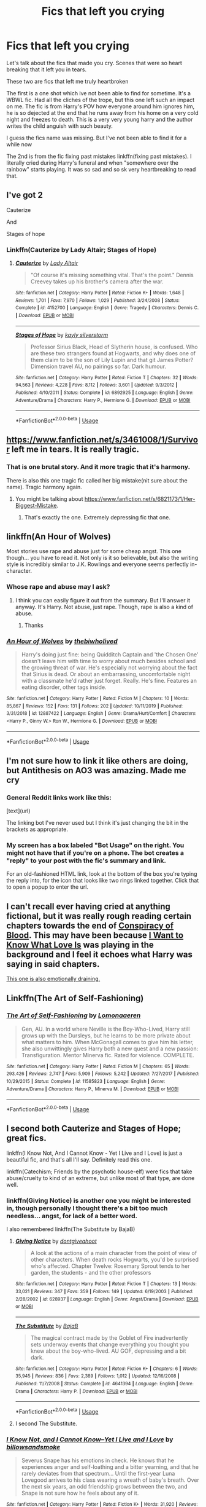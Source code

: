 #+TITLE: Fics that left you crying

* Fics that left you crying
:PROPERTIES:
:Author: anontarg
:Score: 8
:DateUnix: 1585390870.0
:DateShort: 2020-Mar-28
:FlairText: Discussion
:END:
Let's talk about the fics that made you cry. Scenes that were so heart breaking that it left you in tears.

These two are fics that left me truly heartbroken

The first is a one shot which ive not been able to find for sometime. It's a WBWL fic. Had all the cliches of the trope, but this one left such an impact on me. The fic is from Harry's POV how everyone around him ignores him, he is so dejected at the end that he runs away from his home on a very cold night and freezes to death. This is a very very young harry and the author writes the child anguish with such beauty.

I guess the fics name was missing. But I've not been able to find it for a while now

The 2nd is from the fic fixing past mistakes linkffn(fixing past mistakes). I literally cried during Harry's funeral and when "somewhere over the rainbow" starts playing. It was so sad and so sk very heartbreaking to read that.


** I've got 2

Cauterize

And

Stages of hope
:PROPERTIES:
:Author: BadSpeiling
:Score: 9
:DateUnix: 1585391604.0
:DateShort: 2020-Mar-28
:END:

*** Linkffn(Cauterize by Lady Altair; Stages of Hope)
:PROPERTIES:
:Author: rohan62442
:Score: 3
:DateUnix: 1585400462.0
:DateShort: 2020-Mar-28
:END:

**** [[https://www.fanfiction.net/s/4152700/1/][*/Cauterize/*]] by [[https://www.fanfiction.net/u/24216/Lady-Altair][/Lady Altair/]]

#+begin_quote
  "Of course it's missing something vital. That's the point." Dennis Creevey takes up his brother's camera after the war.
#+end_quote

^{/Site/:} ^{fanfiction.net} ^{*|*} ^{/Category/:} ^{Harry} ^{Potter} ^{*|*} ^{/Rated/:} ^{Fiction} ^{K+} ^{*|*} ^{/Words/:} ^{1,648} ^{*|*} ^{/Reviews/:} ^{1,701} ^{*|*} ^{/Favs/:} ^{7,970} ^{*|*} ^{/Follows/:} ^{1,029} ^{*|*} ^{/Published/:} ^{3/24/2008} ^{*|*} ^{/Status/:} ^{Complete} ^{*|*} ^{/id/:} ^{4152700} ^{*|*} ^{/Language/:} ^{English} ^{*|*} ^{/Genre/:} ^{Tragedy} ^{*|*} ^{/Characters/:} ^{Dennis} ^{C.} ^{*|*} ^{/Download/:} ^{[[http://www.ff2ebook.com/old/ffn-bot/index.php?id=4152700&source=ff&filetype=epub][EPUB]]} ^{or} ^{[[http://www.ff2ebook.com/old/ffn-bot/index.php?id=4152700&source=ff&filetype=mobi][MOBI]]}

--------------

[[https://www.fanfiction.net/s/6892925/1/][*/Stages of Hope/*]] by [[https://www.fanfiction.net/u/291348/kayly-silverstorm][/kayly silverstorm/]]

#+begin_quote
  Professor Sirius Black, Head of Slytherin house, is confused. Who are these two strangers found at Hogwarts, and why does one of them claim to be the son of Lily Lupin and that git James Potter? Dimension travel AU, no pairings so far. Dark humour.
#+end_quote

^{/Site/:} ^{fanfiction.net} ^{*|*} ^{/Category/:} ^{Harry} ^{Potter} ^{*|*} ^{/Rated/:} ^{Fiction} ^{T} ^{*|*} ^{/Chapters/:} ^{32} ^{*|*} ^{/Words/:} ^{94,563} ^{*|*} ^{/Reviews/:} ^{4,228} ^{*|*} ^{/Favs/:} ^{8,112} ^{*|*} ^{/Follows/:} ^{3,601} ^{*|*} ^{/Updated/:} ^{9/3/2012} ^{*|*} ^{/Published/:} ^{4/10/2011} ^{*|*} ^{/Status/:} ^{Complete} ^{*|*} ^{/id/:} ^{6892925} ^{*|*} ^{/Language/:} ^{English} ^{*|*} ^{/Genre/:} ^{Adventure/Drama} ^{*|*} ^{/Characters/:} ^{Harry} ^{P.,} ^{Hermione} ^{G.} ^{*|*} ^{/Download/:} ^{[[http://www.ff2ebook.com/old/ffn-bot/index.php?id=6892925&source=ff&filetype=epub][EPUB]]} ^{or} ^{[[http://www.ff2ebook.com/old/ffn-bot/index.php?id=6892925&source=ff&filetype=mobi][MOBI]]}

--------------

*FanfictionBot*^{2.0.0-beta} | [[https://github.com/tusing/reddit-ffn-bot/wiki/Usage][Usage]]
:PROPERTIES:
:Author: FanfictionBot
:Score: 2
:DateUnix: 1585400480.0
:DateShort: 2020-Mar-28
:END:


** [[https://www.fanfiction.net/s/3461008/1/Survivor]] left me in tears. It is really tragic.
:PROPERTIES:
:Author: HHrPie
:Score: 4
:DateUnix: 1585397411.0
:DateShort: 2020-Mar-28
:END:

*** That is one brutal story. And it more tragic that it's harmony.

There is also this one tragic fic called her big mistake(nit sure about the name). Tragic harmony again.
:PROPERTIES:
:Author: anontarg
:Score: 3
:DateUnix: 1585397576.0
:DateShort: 2020-Mar-28
:END:

**** You might be talking about [[https://www.fanfiction.net/s/6821173/1/Her-Biggest-Mistake]].
:PROPERTIES:
:Author: HHrPie
:Score: 1
:DateUnix: 1585397810.0
:DateShort: 2020-Mar-28
:END:

***** That's exactly the one. Extremely depressing fic that one.
:PROPERTIES:
:Author: anontarg
:Score: 2
:DateUnix: 1585398049.0
:DateShort: 2020-Mar-28
:END:


** linkffn(An Hour of Wolves)

Most stories use rape and abuse just for some cheap angst. This one though... you have to read it. Not only is it so believable, but also the writing style is incredibly similar to J.K. Rowlings and everyone seems perfectly in-character.
:PROPERTIES:
:Author: usernamesaretaken3
:Score: 4
:DateUnix: 1585419752.0
:DateShort: 2020-Mar-28
:END:

*** Whose rape and abuse may I ask?
:PROPERTIES:
:Author: anontarg
:Score: 2
:DateUnix: 1585419805.0
:DateShort: 2020-Mar-28
:END:

**** I think you can easily figure it out from the summary. But I'll answer it anyway. It's Harry. Not abuse, just rape. Though, rape is also a kind of abuse.
:PROPERTIES:
:Author: usernamesaretaken3
:Score: 4
:DateUnix: 1585420102.0
:DateShort: 2020-Mar-28
:END:

***** Thanks
:PROPERTIES:
:Author: anontarg
:Score: 2
:DateUnix: 1585420136.0
:DateShort: 2020-Mar-28
:END:


*** [[https://www.fanfiction.net/s/12887422/1/][*/An Hour of Wolves/*]] by [[https://www.fanfiction.net/u/995848/thebiwholived][/thebiwholived/]]

#+begin_quote
  Harry's doing just fine: being Quidditch Captain and 'the Chosen One' doesn't leave him with time to worry about much besides school and the growing threat of war. He's especially not worrying about the fact that Sirius is dead. Or about an embarrassing, uncomfortable night with a classmate he'd rather just forget. Really. He's fine. Features an eating disorder, other tags inside.
#+end_quote

^{/Site/:} ^{fanfiction.net} ^{*|*} ^{/Category/:} ^{Harry} ^{Potter} ^{*|*} ^{/Rated/:} ^{Fiction} ^{M} ^{*|*} ^{/Chapters/:} ^{10} ^{*|*} ^{/Words/:} ^{85,867} ^{*|*} ^{/Reviews/:} ^{152} ^{*|*} ^{/Favs/:} ^{131} ^{*|*} ^{/Follows/:} ^{202} ^{*|*} ^{/Updated/:} ^{10/11/2019} ^{*|*} ^{/Published/:} ^{3/31/2018} ^{*|*} ^{/id/:} ^{12887422} ^{*|*} ^{/Language/:} ^{English} ^{*|*} ^{/Genre/:} ^{Drama/Hurt/Comfort} ^{*|*} ^{/Characters/:} ^{<Harry} ^{P.,} ^{Ginny} ^{W.>} ^{Ron} ^{W.,} ^{Hermione} ^{G.} ^{*|*} ^{/Download/:} ^{[[http://www.ff2ebook.com/old/ffn-bot/index.php?id=12887422&source=ff&filetype=epub][EPUB]]} ^{or} ^{[[http://www.ff2ebook.com/old/ffn-bot/index.php?id=12887422&source=ff&filetype=mobi][MOBI]]}

--------------

*FanfictionBot*^{2.0.0-beta} | [[https://github.com/tusing/reddit-ffn-bot/wiki/Usage][Usage]]
:PROPERTIES:
:Author: FanfictionBot
:Score: 1
:DateUnix: 1585419770.0
:DateShort: 2020-Mar-28
:END:


** I'm not sure how to link it like others are doing, but Antithesis on AO3 was amazing. Made me cry
:PROPERTIES:
:Author: ImNotMadYoureMad
:Score: 3
:DateUnix: 1585402291.0
:DateShort: 2020-Mar-28
:END:

*** General Reddit links work like this:

[text](url)

The linking bot I've never used but I think it's just changing the bit in the brackets as appropriate.
:PROPERTIES:
:Author: FrameworkisDigimon
:Score: 1
:DateUnix: 1585403775.0
:DateShort: 2020-Mar-28
:END:


*** My screen has a box labeled "Bot Usage" on the right. You might not have that if you're on a phone. The bot creates a "reply" to your post with the fic's summary and link.

For an old-fashioned HTML link, look at the bottom of the box you're typing the reply into, for the icon that looks like two rings linked together. Click that to open a popup to enter the url.
:PROPERTIES:
:Author: JennaSayquah
:Score: 1
:DateUnix: 1585427414.0
:DateShort: 2020-Mar-29
:END:


** I can't recall ever having cried at anything fictional, but it was really rough reading certain chapters towards the end of [[https://archiveofourown.org/works/6701647/chapters/15327019][Conspiracy of Blood]]. This may have been because [[https://www.youtube.com/watch?v=MzylRlmlvDk][I Want to Know What Love Is]] was playing in the background and I feel it echoes what Harry was saying in said chapters.

[[http://www.siye.co.uk/siye/viewstory.php?sid=8935][This one is also emotionally draining.]]
:PROPERTIES:
:Author: FrameworkisDigimon
:Score: 2
:DateUnix: 1585392945.0
:DateShort: 2020-Mar-28
:END:


** Linkffn(The Art of Self-Fashioning)
:PROPERTIES:
:Author: aslightnerd
:Score: 2
:DateUnix: 1585393161.0
:DateShort: 2020-Mar-28
:END:

*** [[https://www.fanfiction.net/s/11585823/1/][*/The Art of Self-Fashioning/*]] by [[https://www.fanfiction.net/u/1265079/Lomonaaeren][/Lomonaaeren/]]

#+begin_quote
  Gen, AU. In a world where Neville is the Boy-Who-Lived, Harry still grows up with the Dursleys, but he learns to be more private about what matters to him. When McGonagall comes to give him his letter, she also unwittingly gives Harry both a new quest and a new passion: Transfiguration. Mentor Minerva fic. Rated for violence. COMPLETE.
#+end_quote

^{/Site/:} ^{fanfiction.net} ^{*|*} ^{/Category/:} ^{Harry} ^{Potter} ^{*|*} ^{/Rated/:} ^{Fiction} ^{M} ^{*|*} ^{/Chapters/:} ^{65} ^{*|*} ^{/Words/:} ^{293,426} ^{*|*} ^{/Reviews/:} ^{2,747} ^{*|*} ^{/Favs/:} ^{5,909} ^{*|*} ^{/Follows/:} ^{5,242} ^{*|*} ^{/Updated/:} ^{7/27/2017} ^{*|*} ^{/Published/:} ^{10/29/2015} ^{*|*} ^{/Status/:} ^{Complete} ^{*|*} ^{/id/:} ^{11585823} ^{*|*} ^{/Language/:} ^{English} ^{*|*} ^{/Genre/:} ^{Adventure/Drama} ^{*|*} ^{/Characters/:} ^{Harry} ^{P.,} ^{Minerva} ^{M.} ^{*|*} ^{/Download/:} ^{[[http://www.ff2ebook.com/old/ffn-bot/index.php?id=11585823&source=ff&filetype=epub][EPUB]]} ^{or} ^{[[http://www.ff2ebook.com/old/ffn-bot/index.php?id=11585823&source=ff&filetype=mobi][MOBI]]}

--------------

*FanfictionBot*^{2.0.0-beta} | [[https://github.com/tusing/reddit-ffn-bot/wiki/Usage][Usage]]
:PROPERTIES:
:Author: FanfictionBot
:Score: 1
:DateUnix: 1585393212.0
:DateShort: 2020-Mar-28
:END:


** I second both Cauterize and Stages of Hope; great fics.

linkffn(I Know Not, And I Cannot Know - Yet I Live and I Love) is just a beautiful fic, and that's all I'll say. Definitely read this one.

linkffn(Catechism; Friends by the psychotic house-elf) were fics that take abuse/cruelty to kind of an extreme, but unlike most of that type, are done well.
:PROPERTIES:
:Author: A2i9
:Score: 2
:DateUnix: 1585404244.0
:DateShort: 2020-Mar-28
:END:

*** linkffn(Giving Notice) is another one you might be interested in, though personally I thought there's a bit too much needless... angst, for lack of a better word.

I also remembered linkffn(The Substitute by BajaB)
:PROPERTIES:
:Author: A2i9
:Score: 3
:DateUnix: 1585404640.0
:DateShort: 2020-Mar-28
:END:

**** [[https://www.fanfiction.net/s/628937/1/][*/Giving Notice/*]] by [[https://www.fanfiction.net/u/70579/dontgiveahoot][/dontgiveahoot/]]

#+begin_quote
  A look at the actions of a main character from the point of view of other characters. When death rocks Hogwarts, you'd be surprised who's affected. Chapter Twelve: Rosemary Sprout tends to her garden, the students - and the other professors
#+end_quote

^{/Site/:} ^{fanfiction.net} ^{*|*} ^{/Category/:} ^{Harry} ^{Potter} ^{*|*} ^{/Rated/:} ^{Fiction} ^{T} ^{*|*} ^{/Chapters/:} ^{13} ^{*|*} ^{/Words/:} ^{33,021} ^{*|*} ^{/Reviews/:} ^{347} ^{*|*} ^{/Favs/:} ^{359} ^{*|*} ^{/Follows/:} ^{149} ^{*|*} ^{/Updated/:} ^{6/19/2003} ^{*|*} ^{/Published/:} ^{2/28/2002} ^{*|*} ^{/id/:} ^{628937} ^{*|*} ^{/Language/:} ^{English} ^{*|*} ^{/Genre/:} ^{Angst/Drama} ^{*|*} ^{/Download/:} ^{[[http://www.ff2ebook.com/old/ffn-bot/index.php?id=628937&source=ff&filetype=epub][EPUB]]} ^{or} ^{[[http://www.ff2ebook.com/old/ffn-bot/index.php?id=628937&source=ff&filetype=mobi][MOBI]]}

--------------

[[https://www.fanfiction.net/s/4641394/1/][*/The Substitute/*]] by [[https://www.fanfiction.net/u/943028/BajaB][/BajaB/]]

#+begin_quote
  The magical contract made by the Goblet of Fire inadvertently sets underway events that change everything you thought you knew about the boy-who-lived. AU GOF, depressing and a bit dark.
#+end_quote

^{/Site/:} ^{fanfiction.net} ^{*|*} ^{/Category/:} ^{Harry} ^{Potter} ^{*|*} ^{/Rated/:} ^{Fiction} ^{K+} ^{*|*} ^{/Chapters/:} ^{6} ^{*|*} ^{/Words/:} ^{35,945} ^{*|*} ^{/Reviews/:} ^{836} ^{*|*} ^{/Favs/:} ^{2,389} ^{*|*} ^{/Follows/:} ^{1,012} ^{*|*} ^{/Updated/:} ^{12/16/2008} ^{*|*} ^{/Published/:} ^{11/7/2008} ^{*|*} ^{/Status/:} ^{Complete} ^{*|*} ^{/id/:} ^{4641394} ^{*|*} ^{/Language/:} ^{English} ^{*|*} ^{/Genre/:} ^{Drama} ^{*|*} ^{/Characters/:} ^{Harry} ^{P.} ^{*|*} ^{/Download/:} ^{[[http://www.ff2ebook.com/old/ffn-bot/index.php?id=4641394&source=ff&filetype=epub][EPUB]]} ^{or} ^{[[http://www.ff2ebook.com/old/ffn-bot/index.php?id=4641394&source=ff&filetype=mobi][MOBI]]}

--------------

*FanfictionBot*^{2.0.0-beta} | [[https://github.com/tusing/reddit-ffn-bot/wiki/Usage][Usage]]
:PROPERTIES:
:Author: FanfictionBot
:Score: 1
:DateUnix: 1585404674.0
:DateShort: 2020-Mar-28
:END:


**** I second The Substitute.
:PROPERTIES:
:Author: raveninthewind84
:Score: 1
:DateUnix: 1585413318.0
:DateShort: 2020-Mar-28
:END:


*** [[https://www.fanfiction.net/s/11923164/1/][*/I Know Not, and I Cannot Know--Yet I Live and I Love/*]] by [[https://www.fanfiction.net/u/7794370/billowsandsmoke][/billowsandsmoke/]]

#+begin_quote
  Severus Snape has his emotions in check. He knows that he experiences anger and self-loathing and a bitter yearning, and that he rarely deviates from that spectrum... Until the first-year Luna Lovegood arrives to his class wearing a wreath of baby's breath. Over the next six years, an odd friendship grows between the two, and Snape is not sure how he feels about any of it.
#+end_quote

^{/Site/:} ^{fanfiction.net} ^{*|*} ^{/Category/:} ^{Harry} ^{Potter} ^{*|*} ^{/Rated/:} ^{Fiction} ^{K+} ^{*|*} ^{/Words/:} ^{31,920} ^{*|*} ^{/Reviews/:} ^{263} ^{*|*} ^{/Favs/:} ^{1,106} ^{*|*} ^{/Follows/:} ^{251} ^{*|*} ^{/Published/:} ^{4/30/2016} ^{*|*} ^{/Status/:} ^{Complete} ^{*|*} ^{/id/:} ^{11923164} ^{*|*} ^{/Language/:} ^{English} ^{*|*} ^{/Characters/:} ^{Harry} ^{P.,} ^{Severus} ^{S.,} ^{Luna} ^{L.} ^{*|*} ^{/Download/:} ^{[[http://www.ff2ebook.com/old/ffn-bot/index.php?id=11923164&source=ff&filetype=epub][EPUB]]} ^{or} ^{[[http://www.ff2ebook.com/old/ffn-bot/index.php?id=11923164&source=ff&filetype=mobi][MOBI]]}

--------------

[[https://www.fanfiction.net/s/2006636/1/][*/Catechism/*]] by [[https://www.fanfiction.net/u/584081/Dreamfall][/Dreamfall/]]

#+begin_quote
  AU The Dursleys taught Harry to fear and hate magic and all things magical including himself. Now how long will it take the wizarding world see the damage done? And can they ever hope to fix it? Disturbing. WIP
#+end_quote

^{/Site/:} ^{fanfiction.net} ^{*|*} ^{/Category/:} ^{Harry} ^{Potter} ^{*|*} ^{/Rated/:} ^{Fiction} ^{M} ^{*|*} ^{/Chapters/:} ^{16} ^{*|*} ^{/Words/:} ^{113,569} ^{*|*} ^{/Reviews/:} ^{2,199} ^{*|*} ^{/Favs/:} ^{3,246} ^{*|*} ^{/Follows/:} ^{3,890} ^{*|*} ^{/Updated/:} ^{10/17/2017} ^{*|*} ^{/Published/:} ^{8/11/2004} ^{*|*} ^{/id/:} ^{2006636} ^{*|*} ^{/Language/:} ^{English} ^{*|*} ^{/Genre/:} ^{Angst} ^{*|*} ^{/Characters/:} ^{Harry} ^{P.,} ^{Severus} ^{S.} ^{*|*} ^{/Download/:} ^{[[http://www.ff2ebook.com/old/ffn-bot/index.php?id=2006636&source=ff&filetype=epub][EPUB]]} ^{or} ^{[[http://www.ff2ebook.com/old/ffn-bot/index.php?id=2006636&source=ff&filetype=mobi][MOBI]]}

--------------

[[https://www.fanfiction.net/s/7816829/1/][*/Friends/*]] by [[https://www.fanfiction.net/u/3164869/the-psychotic-house-elf][/the psychotic house-elf/]]

#+begin_quote
  Instead of making new friends on the Hogwarts Express in 1995, Luna loses the only one she has. In the lonely year that follows, she discovers just how well the name 'Loony Lovegood' fits her. Insane!Luna. Very dark.
#+end_quote

^{/Site/:} ^{fanfiction.net} ^{*|*} ^{/Category/:} ^{Harry} ^{Potter} ^{*|*} ^{/Rated/:} ^{Fiction} ^{M} ^{*|*} ^{/Chapters/:} ^{10} ^{*|*} ^{/Words/:} ^{21,698} ^{*|*} ^{/Reviews/:} ^{127} ^{*|*} ^{/Favs/:} ^{85} ^{*|*} ^{/Follows/:} ^{84} ^{*|*} ^{/Updated/:} ^{8/19/2012} ^{*|*} ^{/Published/:} ^{2/8/2012} ^{*|*} ^{/id/:} ^{7816829} ^{*|*} ^{/Language/:} ^{English} ^{*|*} ^{/Genre/:} ^{Horror/Tragedy} ^{*|*} ^{/Characters/:} ^{Luna} ^{L.,} ^{Ginny} ^{W.} ^{*|*} ^{/Download/:} ^{[[http://www.ff2ebook.com/old/ffn-bot/index.php?id=7816829&source=ff&filetype=epub][EPUB]]} ^{or} ^{[[http://www.ff2ebook.com/old/ffn-bot/index.php?id=7816829&source=ff&filetype=mobi][MOBI]]}

--------------

*FanfictionBot*^{2.0.0-beta} | [[https://github.com/tusing/reddit-ffn-bot/wiki/Usage][Usage]]
:PROPERTIES:
:Author: FanfictionBot
:Score: 1
:DateUnix: 1585404286.0
:DateShort: 2020-Mar-28
:END:


** linkffn(4641394)

And I don't cry often... Like once every 3 or 4 years and this made me tear up 5 out of the 6 times I read it
:PROPERTIES:
:Author: KidCoheed
:Score: 2
:DateUnix: 1585416500.0
:DateShort: 2020-Mar-28
:END:

*** [[https://www.fanfiction.net/s/4641394/1/][*/The Substitute/*]] by [[https://www.fanfiction.net/u/943028/BajaB][/BajaB/]]

#+begin_quote
  The magical contract made by the Goblet of Fire inadvertently sets underway events that change everything you thought you knew about the boy-who-lived. AU GOF, depressing and a bit dark.
#+end_quote

^{/Site/:} ^{fanfiction.net} ^{*|*} ^{/Category/:} ^{Harry} ^{Potter} ^{*|*} ^{/Rated/:} ^{Fiction} ^{K+} ^{*|*} ^{/Chapters/:} ^{6} ^{*|*} ^{/Words/:} ^{35,945} ^{*|*} ^{/Reviews/:} ^{836} ^{*|*} ^{/Favs/:} ^{2,389} ^{*|*} ^{/Follows/:} ^{1,012} ^{*|*} ^{/Updated/:} ^{12/16/2008} ^{*|*} ^{/Published/:} ^{11/7/2008} ^{*|*} ^{/Status/:} ^{Complete} ^{*|*} ^{/id/:} ^{4641394} ^{*|*} ^{/Language/:} ^{English} ^{*|*} ^{/Genre/:} ^{Drama} ^{*|*} ^{/Characters/:} ^{Harry} ^{P.} ^{*|*} ^{/Download/:} ^{[[http://www.ff2ebook.com/old/ffn-bot/index.php?id=4641394&source=ff&filetype=epub][EPUB]]} ^{or} ^{[[http://www.ff2ebook.com/old/ffn-bot/index.php?id=4641394&source=ff&filetype=mobi][MOBI]]}

--------------

*FanfictionBot*^{2.0.0-beta} | [[https://github.com/tusing/reddit-ffn-bot/wiki/Usage][Usage]]
:PROPERTIES:
:Author: FanfictionBot
:Score: 1
:DateUnix: 1585416526.0
:DateShort: 2020-Mar-28
:END:

**** Is this the one with the golem?
:PROPERTIES:
:Author: anontarg
:Score: 2
:DateUnix: 1585416574.0
:DateShort: 2020-Mar-28
:END:

***** Yes
:PROPERTIES:
:Author: JennaSayquah
:Score: 2
:DateUnix: 1585454854.0
:DateShort: 2020-Mar-29
:END:


** Not going to use the bot because of multiple links. What can I say, I cry easily.

Gen, including Severitus:

- [[http://www.potionsandsnitches.org/fanfiction/viewstory.php?sid=3282][All I Want for Christmas]] by JAWorley
- [[http://www.potionsandsnitches.org/fanfiction/viewseries.php?seriesid=202][The Art of Forgetting]] by Scorpia
- [[https://archiveofourown.org/works/787150][The Children]] by copperbadge
- [[https://www.fanfiction.net/s/13327410/1/Conditionally][Conditionally]] by Lomonaaeren
- [[http://www.potionsandsnitches.org/fanfiction/viewstory.php?sid=3028][Fade]] by JAWorley
- [[https://www.fanfiction.net/s/9205421][A Ghostly Boy]] by lastcrazyhorn, very short but very angsty.
- [[http://www.fanfiction.net/s/2009130][Harry Potter and the Battle of Wills]] by Jocelyn
- [[https://archiveofourown.org/works/8897536][Mipsy's Last Day]] by iulia_linnea
- [[https://archiveofourown.org/works/108274][Tower of Air]] by cluegirl

Slash:

- The classic [[http://www.walkingtheplank.org/archive/viewseries.php?seriesid=29][If You Are Prepared]] series by Cybele (HP/SS). To be honest, I've only read it once, so all I really remember is that it was a really good story and I sobbed my heart out so much I'm not sure I could take it again.
- [[http://www.walkingtheplank.org/archive/viewstory.php?sid=290][The Last Dance]] by Sushi (HP/SS)
- [[https://archiveofourown.org/works/10785525][No Happy Memories]] by Amanuensis (HP/SB). Not a pairing I usually read, but this is so heartbreakingly awesome.
- [[https://archiveofourown.org/works/539949][Our Tree]] by Dacro (HP/DM)
- [[https://archiveofourown.org/works/9471506][The Park Bench]] by plumeria (HP/DM)
- [[https://archiveofourown.org/works/7876180][The Return]] by Kulfold (HP/SS)
- I wish I could also link The Sensible Garden by RaeWhit (HP/SS), but she's apparently purged most of her HP fanfic. I have it saved in Word, if anybody wants a copy.)
:PROPERTIES:
:Author: JennaSayquah
:Score: 2
:DateUnix: 1585426108.0
:DateShort: 2020-Mar-29
:END:


** One that really gets me is linkao3(16138103) . I think I may relate to Draco too much, how much pain he will bear to avoid inconveniencing Harry
:PROPERTIES:
:Author: HunterAtalanta
:Score: 2
:DateUnix: 1585429365.0
:DateShort: 2020-Mar-29
:END:

*** [[https://archiveofourown.org/works/16138103][*/you've got the antidote for me/*]] by [[https://www.archiveofourown.org/users/Kandakicksass/pseuds/Kandakicksass/users/Sandstripe/pseuds/Sandstripe][/KandakicksassSandstripe/]]

#+begin_quote
  When Harry Potter unintentionally severs their soulbond before it can fully form, Draco Malfoy resigns himself to a slow death and decides not to burden Harry with a soulmate he's made it very clear he doesn't want.He's never been selfless before, but for Harry, he can try.
#+end_quote

^{/Site/:} ^{Archive} ^{of} ^{Our} ^{Own} ^{*|*} ^{/Fandom/:} ^{Harry} ^{Potter} ^{-} ^{J.} ^{K.} ^{Rowling} ^{*|*} ^{/Published/:} ^{2018-09-30} ^{*|*} ^{/Words/:} ^{20730} ^{*|*} ^{/Chapters/:} ^{1/1} ^{*|*} ^{/Comments/:} ^{448} ^{*|*} ^{/Kudos/:} ^{9485} ^{*|*} ^{/Bookmarks/:} ^{2673} ^{*|*} ^{/Hits/:} ^{77632} ^{*|*} ^{/ID/:} ^{16138103} ^{*|*} ^{/Download/:} ^{[[https://archiveofourown.org/downloads/16138103/youve%20got%20the%20antidote.epub?updated_at=1583419451][EPUB]]} ^{or} ^{[[https://archiveofourown.org/downloads/16138103/youve%20got%20the%20antidote.mobi?updated_at=1583419451][MOBI]]}

--------------

*FanfictionBot*^{2.0.0-beta} | [[https://github.com/tusing/reddit-ffn-bot/wiki/Usage][Usage]]
:PROPERTIES:
:Author: FanfictionBot
:Score: 1
:DateUnix: 1585429376.0
:DateShort: 2020-Mar-29
:END:


** [[https://www.fanfiction.net/s/10101403/1/][*/Fixing Past Mistakes/*]] by [[https://www.fanfiction.net/u/1304480/DebsTheSlytherinSnapefan][/DebsTheSlytherinSnapefan/]]

#+begin_quote
  Harry didn't appear at Hogwarts causing concern. Albus immediately head's out to Privet Drive to find out what was going on, along with Minerva and a reluctant Severus Snape. What they find out changes everything for everyone in the wizarding world. Is there a chance for anyone to go back and fix past mistakes? is there any hope at all for the magical world? COMPLETE
#+end_quote

^{/Site/:} ^{fanfiction.net} ^{*|*} ^{/Category/:} ^{Harry} ^{Potter} ^{*|*} ^{/Rated/:} ^{Fiction} ^{T} ^{*|*} ^{/Chapters/:} ^{52} ^{*|*} ^{/Words/:} ^{230,505} ^{*|*} ^{/Reviews/:} ^{6,975} ^{*|*} ^{/Favs/:} ^{8,581} ^{*|*} ^{/Follows/:} ^{7,857} ^{*|*} ^{/Updated/:} ^{6/27/2017} ^{*|*} ^{/Published/:} ^{2/11/2014} ^{*|*} ^{/Status/:} ^{Complete} ^{*|*} ^{/id/:} ^{10101403} ^{*|*} ^{/Language/:} ^{English} ^{*|*} ^{/Characters/:} ^{Harry} ^{P.,} ^{Severus} ^{S.,} ^{Albus} ^{D.,} ^{Minerva} ^{M.} ^{*|*} ^{/Download/:} ^{[[http://www.ff2ebook.com/old/ffn-bot/index.php?id=10101403&source=ff&filetype=epub][EPUB]]} ^{or} ^{[[http://www.ff2ebook.com/old/ffn-bot/index.php?id=10101403&source=ff&filetype=mobi][MOBI]]}

--------------

*FanfictionBot*^{2.0.0-beta} | [[https://github.com/tusing/reddit-ffn-bot/wiki/Usage][Usage]]
:PROPERTIES:
:Author: FanfictionBot
:Score: 1
:DateUnix: 1585390880.0
:DateShort: 2020-Mar-28
:END:


** Also, linkffn(Love And Love Again by foreverandnow)
:PROPERTIES:
:Author: rohan62442
:Score: 1
:DateUnix: 1585424180.0
:DateShort: 2020-Mar-29
:END:

*** [[https://www.fanfiction.net/s/7624618/1/][*/Love and Love Again/*]] by [[https://www.fanfiction.net/u/2126353/foreverandnow][/foreverandnow/]]

#+begin_quote
  Lily and James survived Voldemort's attack, but their infant son was believed dead. Twelve years later, Harry Potter is found and brought home, but the real struggle has just begun. Ensemble fic about a family's recovery as old enemies return.
#+end_quote

^{/Site/:} ^{fanfiction.net} ^{*|*} ^{/Category/:} ^{Harry} ^{Potter} ^{*|*} ^{/Rated/:} ^{Fiction} ^{T} ^{*|*} ^{/Chapters/:} ^{33} ^{*|*} ^{/Words/:} ^{185,903} ^{*|*} ^{/Reviews/:} ^{1,165} ^{*|*} ^{/Favs/:} ^{2,275} ^{*|*} ^{/Follows/:} ^{2,353} ^{*|*} ^{/Updated/:} ^{5/19/2015} ^{*|*} ^{/Published/:} ^{12/10/2011} ^{*|*} ^{/id/:} ^{7624618} ^{*|*} ^{/Language/:} ^{English} ^{*|*} ^{/Genre/:} ^{Drama/Angst} ^{*|*} ^{/Characters/:} ^{Harry} ^{P.} ^{*|*} ^{/Download/:} ^{[[http://www.ff2ebook.com/old/ffn-bot/index.php?id=7624618&source=ff&filetype=epub][EPUB]]} ^{or} ^{[[http://www.ff2ebook.com/old/ffn-bot/index.php?id=7624618&source=ff&filetype=mobi][MOBI]]}

--------------

*FanfictionBot*^{2.0.0-beta} | [[https://github.com/tusing/reddit-ffn-bot/wiki/Usage][Usage]]
:PROPERTIES:
:Author: FanfictionBot
:Score: 1
:DateUnix: 1585424198.0
:DateShort: 2020-Mar-29
:END:


** Tea Time series by frombluetored.
:PROPERTIES:
:Author: sazzy14103
:Score: 1
:DateUnix: 1585445598.0
:DateShort: 2020-Mar-29
:END:


** [[https://archiveofourown.org/series/1067936][Gryffindor tie(s) by Amaru_Katari]], but really, it is about suicide and it is not gentle description, so if you can be triggered by something like this, I don't recommend it. For others, yes, it is pretty rough.

Also, linkao3(Holly at Hogwarts--From Sir, with Love by Forest_of_Holly) from the [[https://archiveofourown.org/series/62351][Holly at Hogwarts]] series. This probably won't affect everyone as much, but for me it was the most horrible thing I have ever read. And yes, in quarantine, there is enough time, so read whole series. Some, parts are better than others, but it is definitively worthy of reading (also, the third volume is tough and great).
:PROPERTIES:
:Author: ceplma
:Score: 1
:DateUnix: 1585397607.0
:DateShort: 2020-Mar-28
:END:

*** [[https://archiveofourown.org/works/3721315][*/Holly at Hogwarts--From Sir, with Love/*]] by [[https://www.archiveofourown.org/users/Forest_of_Holly/pseuds/Forest_of_Holly][/Forest_of_Holly/]]

#+begin_quote
  A tragic accident at the Quidditch World Cup affects everyone's lives.
#+end_quote

^{/Site/:} ^{Archive} ^{of} ^{Our} ^{Own} ^{*|*} ^{/Fandom/:} ^{Harry} ^{Potter} ^{-} ^{J.} ^{K.} ^{Rowling} ^{*|*} ^{/Published/:} ^{2015-04-11} ^{*|*} ^{/Completed/:} ^{2015-05-17} ^{*|*} ^{/Words/:} ^{157162} ^{*|*} ^{/Chapters/:} ^{37/37} ^{*|*} ^{/Comments/:} ^{2} ^{*|*} ^{/Kudos/:} ^{36} ^{*|*} ^{/Bookmarks/:} ^{1} ^{*|*} ^{/Hits/:} ^{1334} ^{*|*} ^{/ID/:} ^{3721315} ^{*|*} ^{/Download/:} ^{[[https://archiveofourown.org/downloads/3721315/Holly%20at%20Hogwarts--From.epub?updated_at=1575178050][EPUB]]} ^{or} ^{[[https://archiveofourown.org/downloads/3721315/Holly%20at%20Hogwarts--From.mobi?updated_at=1575178050][MOBI]]}

--------------

*FanfictionBot*^{2.0.0-beta} | [[https://github.com/tusing/reddit-ffn-bot/wiki/Usage][Usage]]
:PROPERTIES:
:Author: FanfictionBot
:Score: 1
:DateUnix: 1585397626.0
:DateShort: 2020-Mar-28
:END:


** Lily survives AU. Lily and the remaining Marauders grieving for James among other things.

Linkffn([[https://archiveofourown.org/works/17194829]])
:PROPERTIES:
:Author: rohan62442
:Score: 1
:DateUnix: 1585400562.0
:DateShort: 2020-Mar-28
:END:

*** ffnbot!refresh
:PROPERTIES:
:Author: rohan62442
:Score: 1
:DateUnix: 1585419538.0
:DateShort: 2020-Mar-28
:END:


*** [[https://archiveofourown.org/works/17194829][*/If death is a doorway, I am gate seeker/*]] by [[https://www.archiveofourown.org/users/dwellingondreams/pseuds/dwellingondreams][/dwellingondreams/]]

#+begin_quote
  "The sorrow birds find what is weak, my chest, beak-marked, my eyes long gone." - Ann V. DevilbissLily Potter is dead.No.Lily Potter should be dead.The cheerful little owl clock on top of the dresser hesitates, then ticks onward. The baby in the crib sucks in another eager breath, and wails anew. The dead girl on the floor- the should be dead girl on the floor- opens her eyes.(Lily lives, but sometimes wishes she hadn't.)
#+end_quote

^{/Site/:} ^{Archive} ^{of} ^{Our} ^{Own} ^{*|*} ^{/Fandom/:} ^{Harry} ^{Potter} ^{-} ^{J.} ^{K.} ^{Rowling} ^{*|*} ^{/Published/:} ^{2018-12-28} ^{*|*} ^{/Completed/:} ^{2019-01-31} ^{*|*} ^{/Words/:} ^{22289} ^{*|*} ^{/Chapters/:} ^{10/10} ^{*|*} ^{/Comments/:} ^{72} ^{*|*} ^{/Kudos/:} ^{668} ^{*|*} ^{/Bookmarks/:} ^{204} ^{*|*} ^{/Hits/:} ^{6662} ^{*|*} ^{/ID/:} ^{17194829} ^{*|*} ^{/Download/:} ^{[[https://archiveofourown.org/downloads/17194829/If%20death%20is%20a%20doorway%20I.epub?updated_at=1562634099][EPUB]]} ^{or} ^{[[https://archiveofourown.org/downloads/17194829/If%20death%20is%20a%20doorway%20I.mobi?updated_at=1562634099][MOBI]]}

--------------

*FanfictionBot*^{2.0.0-beta} | [[https://github.com/tusing/reddit-ffn-bot/wiki/Usage][Usage]]
:PROPERTIES:
:Author: FanfictionBot
:Score: 1
:DateUnix: 1585419611.0
:DateShort: 2020-Mar-28
:END:


** [removed]
:PROPERTIES:
:Score: 0
:DateUnix: 1585413174.0
:DateShort: 2020-Mar-28
:END:

*** Yeah...it was unexpected..and tragic...but why I don't like the fic much was because of the way Hermione was treated....and the total non existence of any kind of romance...but it had an amazing AU set up...
:PROPERTIES:
:Author: anontarg
:Score: 2
:DateUnix: 1585413371.0
:DateShort: 2020-Mar-28
:END:

